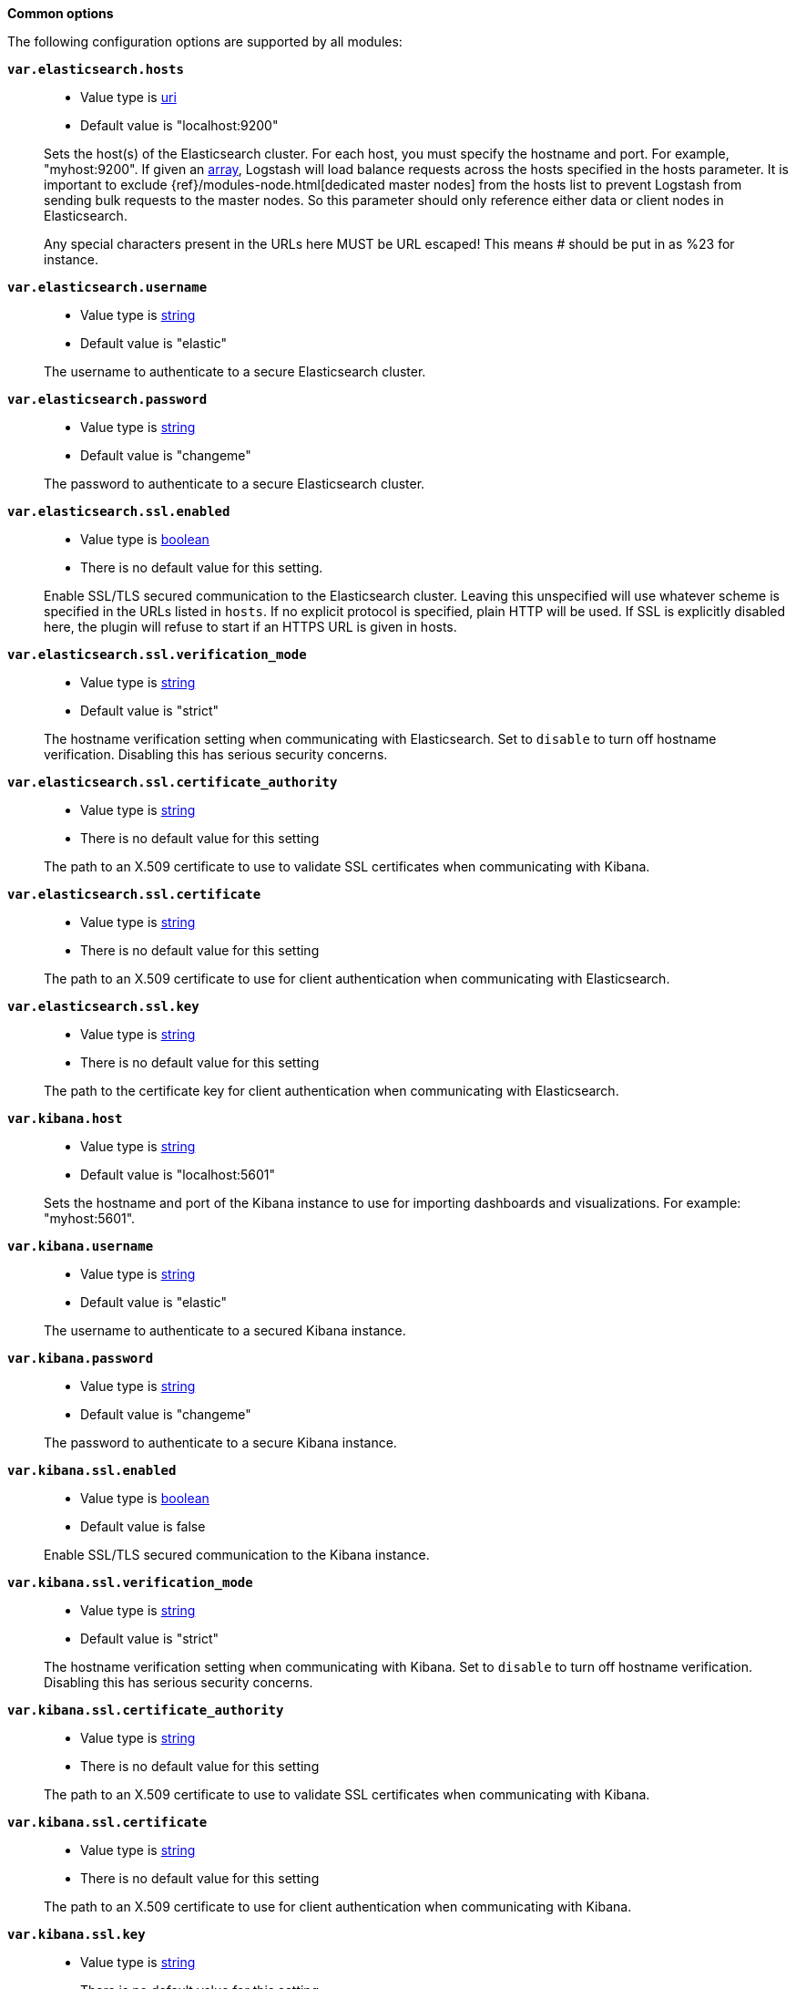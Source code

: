 *Common options*

The following configuration options are supported by all modules:

*`var.elasticsearch.hosts`*::
+
--
* Value type is <<uri,uri>>
* Default value is "localhost:9200"
--
+
Sets the host(s) of the Elasticsearch cluster. For each host, you must specify
the hostname and port. For example, "myhost:9200". If given an <<array,array>>,
Logstash will load balance requests across the hosts specified in the hosts
parameter. It is important to exclude {ref}/modules-node.html[dedicated master
nodes] from the hosts list to prevent Logstash from sending bulk requests to the
master nodes. So this parameter should only reference either data or client
nodes in Elasticsearch.
+
Any special characters present in the URLs here MUST be URL escaped! This means #
should be put in as %23 for instance.

*`var.elasticsearch.username`*::
+
--
* Value type is <<string,string>>
* Default value is "elastic"
--
+
The username to authenticate to a secure Elasticsearch cluster.

*`var.elasticsearch.password`*::
+
--
* Value type is <<string,string>>
* Default value is "changeme"
--
+
The password to authenticate to a secure Elasticsearch cluster.

*`var.elasticsearch.ssl.enabled`*::
+
--
* Value type is <<boolean,boolean>>
* There is no default value for this setting.
--
+
Enable SSL/TLS secured communication to the Elasticsearch cluster. Leaving this
unspecified will use whatever scheme is specified in the URLs listed in `hosts`.
If no explicit protocol is specified, plain HTTP will be used. If SSL is
explicitly disabled here, the plugin will refuse to start if an HTTPS URL is
given in hosts.

*`var.elasticsearch.ssl.verification_mode`*::
+
--
* Value type is <<string,string>>
* Default value is "strict"
--
+
The hostname verification setting when communicating with Elasticsearch. Set to
`disable` to turn off hostname verification. Disabling this has serious security
concerns.

*`var.elasticsearch.ssl.certificate_authority`*::
+
--
* Value type is <<string,string>>
* There is no default value for this setting
--
+
The path to an X.509 certificate to use to validate SSL certificates when
communicating with Kibana.

*`var.elasticsearch.ssl.certificate`*::
+
--
* Value type is <<string,string>>
* There is no default value for this setting
--
+
The path to an X.509 certificate to use for client authentication when
communicating with Elasticsearch.

*`var.elasticsearch.ssl.key`*::
+
--
* Value type is <<string,string>>
* There is no default value for this setting
--
+
The path to the certificate key for client authentication when communicating
with Elasticsearch.

*`var.kibana.host`*::
+
--
* Value type is <<string,string>>
* Default value is "localhost:5601"
--
+
Sets the hostname and port of the Kibana instance to use for importing
dashboards and visualizations. For example: "myhost:5601".

*`var.kibana.username`*::
+
--
* Value type is <<string,string>>
* Default value is "elastic"
--
+
The username to authenticate to a secured Kibana instance.

*`var.kibana.password`*::
+
--
* Value type is <<string,string>>
* Default value is "changeme"
--
+
The password to authenticate to a secure Kibana instance.

*`var.kibana.ssl.enabled`*::
+
--
* Value type is <<boolean,boolean>>
* Default value is false
--
+
Enable SSL/TLS secured communication to the Kibana instance.

*`var.kibana.ssl.verification_mode`*::
+
--
* Value type is <<string,string>>
* Default value is "strict"
--
+
The hostname verification setting when communicating with Kibana. Set to
`disable` to turn off hostname verification. Disabling this has serious security
concerns.

*`var.kibana.ssl.certificate_authority`*::
+
--
* Value type is <<string,string>>
* There is no default value for this setting
--
+
The path to an X.509 certificate to use to validate SSL certificates when
communicating with Kibana.

*`var.kibana.ssl.certificate`*::
+
--
* Value type is <<string,string>>
* There is no default value for this setting
--
+
The path to an X.509 certificate to use for client authentication when
communicating with Kibana.

*`var.kibana.ssl.key`*::
+
--
* Value type is <<string,string>>
* There is no default value for this setting
--
+
The path to the certificate key for client authentication when communicating
with Kibana.
